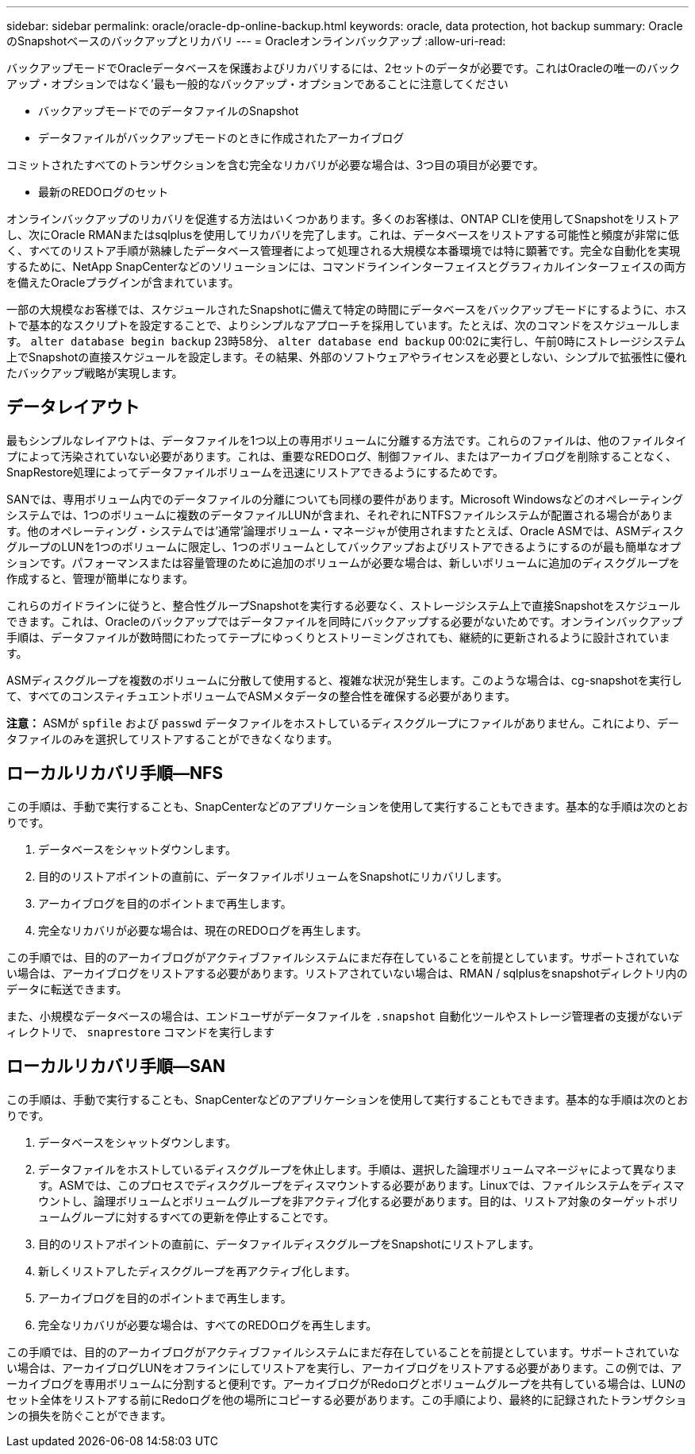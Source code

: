 ---
sidebar: sidebar 
permalink: oracle/oracle-dp-online-backup.html 
keywords: oracle, data protection, hot backup 
summary: OracleのSnapshotベースのバックアップとリカバリ 
---
= Oracleオンラインバックアップ
:allow-uri-read: 


[role="lead"]
バックアップモードでOracleデータベースを保護およびリカバリするには、2セットのデータが必要です。これはOracleの唯一のバックアップ・オプションではなく'最も一般的なバックアップ・オプションであることに注意してください

* バックアップモードでのデータファイルのSnapshot
* データファイルがバックアップモードのときに作成されたアーカイブログ


コミットされたすべてのトランザクションを含む完全なリカバリが必要な場合は、3つ目の項目が必要です。

* 最新のREDOログのセット


オンラインバックアップのリカバリを促進する方法はいくつかあります。多くのお客様は、ONTAP CLIを使用してSnapshotをリストアし、次にOracle RMANまたはsqlplusを使用してリカバリを完了します。これは、データベースをリストアする可能性と頻度が非常に低く、すべてのリストア手順が熟練したデータベース管理者によって処理される大規模な本番環境では特に顕著です。完全な自動化を実現するために、NetApp SnapCenterなどのソリューションには、コマンドラインインターフェイスとグラフィカルインターフェイスの両方を備えたOracleプラグインが含まれています。

一部の大規模なお客様では、スケジュールされたSnapshotに備えて特定の時間にデータベースをバックアップモードにするように、ホストで基本的なスクリプトを設定することで、よりシンプルなアプローチを採用しています。たとえば、次のコマンドをスケジュールします。 `alter database begin backup` 23時58分、 `alter database end backup` 00:02に実行し、午前0時にストレージシステム上でSnapshotの直接スケジュールを設定します。その結果、外部のソフトウェアやライセンスを必要としない、シンプルで拡張性に優れたバックアップ戦略が実現します。



== データレイアウト

最もシンプルなレイアウトは、データファイルを1つ以上の専用ボリュームに分離する方法です。これらのファイルは、他のファイルタイプによって汚染されていない必要があります。これは、重要なREDOログ、制御ファイル、またはアーカイブログを削除することなく、SnapRestore処理によってデータファイルボリュームを迅速にリストアできるようにするためです。

SANでは、専用ボリューム内でのデータファイルの分離についても同様の要件があります。Microsoft Windowsなどのオペレーティングシステムでは、1つのボリュームに複数のデータファイルLUNが含まれ、それぞれにNTFSファイルシステムが配置される場合があります。他のオペレーティング・システムでは'通常'論理ボリューム・マネージャが使用されますたとえば、Oracle ASMでは、ASMディスクグループのLUNを1つのボリュームに限定し、1つのボリュームとしてバックアップおよびリストアできるようにするのが最も簡単なオプションです。パフォーマンスまたは容量管理のために追加のボリュームが必要な場合は、新しいボリュームに追加のディスクグループを作成すると、管理が簡単になります。

これらのガイドラインに従うと、整合性グループSnapshotを実行する必要なく、ストレージシステム上で直接Snapshotをスケジュールできます。これは、Oracleのバックアップではデータファイルを同時にバックアップする必要がないためです。オンラインバックアップ手順は、データファイルが数時間にわたってテープにゆっくりとストリーミングされても、継続的に更新されるように設計されています。

ASMディスクグループを複数のボリュームに分散して使用すると、複雑な状況が発生します。このような場合は、cg-snapshotを実行して、すべてのコンスティチュエントボリュームでASMメタデータの整合性を確保する必要があります。

*注意：* ASMが `spfile` および `passwd` データファイルをホストしているディスクグループにファイルがありません。これにより、データファイルのみを選択してリストアすることができなくなります。



== ローカルリカバリ手順—NFS

この手順は、手動で実行することも、SnapCenterなどのアプリケーションを使用して実行することもできます。基本的な手順は次のとおりです。

. データベースをシャットダウンします。
. 目的のリストアポイントの直前に、データファイルボリュームをSnapshotにリカバリします。
. アーカイブログを目的のポイントまで再生します。
. 完全なリカバリが必要な場合は、現在のREDOログを再生します。


この手順では、目的のアーカイブログがアクティブファイルシステムにまだ存在していることを前提としています。サポートされていない場合は、アーカイブログをリストアする必要があります。リストアされていない場合は、RMAN / sqlplusをsnapshotディレクトリ内のデータに転送できます。

また、小規模なデータベースの場合は、エンドユーザがデータファイルを `.snapshot` 自動化ツールやストレージ管理者の支援がないディレクトリで、 `snaprestore` コマンドを実行します



== ローカルリカバリ手順—SAN

この手順は、手動で実行することも、SnapCenterなどのアプリケーションを使用して実行することもできます。基本的な手順は次のとおりです。

. データベースをシャットダウンします。
. データファイルをホストしているディスクグループを休止します。手順は、選択した論理ボリュームマネージャによって異なります。ASMでは、このプロセスでディスクグループをディスマウントする必要があります。Linuxでは、ファイルシステムをディスマウントし、論理ボリュームとボリュームグループを非アクティブ化する必要があります。目的は、リストア対象のターゲットボリュームグループに対するすべての更新を停止することです。
. 目的のリストアポイントの直前に、データファイルディスクグループをSnapshotにリストアします。
. 新しくリストアしたディスクグループを再アクティブ化します。
. アーカイブログを目的のポイントまで再生します。
. 完全なリカバリが必要な場合は、すべてのREDOログを再生します。


この手順では、目的のアーカイブログがアクティブファイルシステムにまだ存在していることを前提としています。サポートされていない場合は、アーカイブログLUNをオフラインにしてリストアを実行し、アーカイブログをリストアする必要があります。この例では、アーカイブログを専用ボリュームに分割すると便利です。アーカイブログがRedoログとボリュームグループを共有している場合は、LUNのセット全体をリストアする前にRedoログを他の場所にコピーする必要があります。この手順により、最終的に記録されたトランザクションの損失を防ぐことができます。
